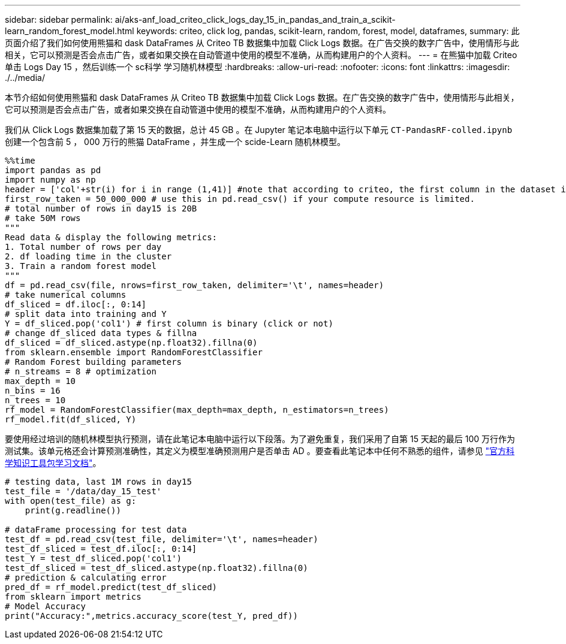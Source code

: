 ---
sidebar: sidebar 
permalink: ai/aks-anf_load_criteo_click_logs_day_15_in_pandas_and_train_a_scikit-learn_random_forest_model.html 
keywords: criteo, click log, pandas, scikit-learn, random, forest, model, dataframes, 
summary: 此页面介绍了我们如何使用熊猫和 dask DataFrames 从 Criteo TB 数据集中加载 Click Logs 数据。在广告交换的数字广告中，使用情形与此相关，它可以预测是否会点击广告，或者如果交换在自动管道中使用的模型不准确，从而构建用户的个人资料。 
---
= 在熊猫中加载 Criteo 单击 Logs Day 15 ，然后训练一个 sc科学 学习随机林模型
:hardbreaks:
:allow-uri-read: 
:nofooter: 
:icons: font
:linkattrs: 
:imagesdir: ./../media/


[role="lead"]
本节介绍如何使用熊猫和 dask DataFrames 从 Criteo TB 数据集中加载 Click Logs 数据。在广告交换的数字广告中，使用情形与此相关，它可以预测是否会点击广告，或者如果交换在自动管道中使用的模型不准确，从而构建用户的个人资料。

我们从 Click Logs 数据集加载了第 15 天的数据，总计 45 GB 。在 Jupyter 笔记本电脑中运行以下单元 `CT-PandasRF-colled.ipynb` 创建一个包含前 5 ， 000 万行的熊猫 DataFrame ，并生成一个 scide-Learn 随机林模型。

....
%%time
import pandas as pd
import numpy as np
header = ['col'+str(i) for i in range (1,41)] #note that according to criteo, the first column in the dataset is Click Through (CT). Consist of 40 columns
first_row_taken = 50_000_000 # use this in pd.read_csv() if your compute resource is limited.
# total number of rows in day15 is 20B
# take 50M rows
"""
Read data & display the following metrics:
1. Total number of rows per day
2. df loading time in the cluster
3. Train a random forest model
"""
df = pd.read_csv(file, nrows=first_row_taken, delimiter='\t', names=header)
# take numerical columns
df_sliced = df.iloc[:, 0:14]
# split data into training and Y
Y = df_sliced.pop('col1') # first column is binary (click or not)
# change df_sliced data types & fillna
df_sliced = df_sliced.astype(np.float32).fillna(0)
from sklearn.ensemble import RandomForestClassifier
# Random Forest building parameters
# n_streams = 8 # optimization
max_depth = 10
n_bins = 16
n_trees = 10
rf_model = RandomForestClassifier(max_depth=max_depth, n_estimators=n_trees)
rf_model.fit(df_sliced, Y)
....
要使用经过培训的随机林模型执行预测，请在此笔记本电脑中运行以下段落。为了避免重复，我们采用了自第 15 天起的最后 100 万行作为测试集。该单元格还会计算预测准确性，其定义为模型准确预测用户是否单击 AD 。要查看此笔记本中任何不熟悉的组件，请参见 https://scikit-learn.org/stable/modules/generated/sklearn.ensemble.RandomForestClassifier.html["官方科学知识工具包学习文档"^]。

....
# testing data, last 1M rows in day15
test_file = '/data/day_15_test'
with open(test_file) as g:
    print(g.readline())

# dataFrame processing for test data
test_df = pd.read_csv(test_file, delimiter='\t', names=header)
test_df_sliced = test_df.iloc[:, 0:14]
test_Y = test_df_sliced.pop('col1')
test_df_sliced = test_df_sliced.astype(np.float32).fillna(0)
# prediction & calculating error
pred_df = rf_model.predict(test_df_sliced)
from sklearn import metrics
# Model Accuracy
print("Accuracy:",metrics.accuracy_score(test_Y, pred_df))
....